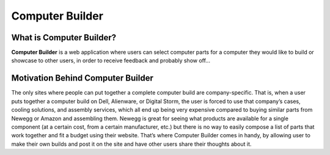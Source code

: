 Computer Builder
**********************


What is Computer Builder?
=========================

**Computer Builder** is a web application where users can
select computer parts for a computer they would like to
build or showcase to other users, in order to receive
feedback and probably show off...

Motivation Behind Computer Builder
==================================

The only sites where people can put together a complete computer
build are company-specific. That is, when a user puts together a
computer build on Dell, Alienware, or Digital Storm, the user is forced
to use that company’s cases, cooling solutions, and assembly
services, which all end up being very expensive compared to
buying similar parts from Newegg or Amazon and assembling them.
Newegg is great for seeing what products are available for a single
component (at a certain cost, from a certain manufacturer, etc.)
but there is no way to easily compose a list of parts that work
together and fit a budget using their website. That’s where
Computer Builder comes in handy, by allowing user to make their
own builds and post it on the site and have other users share their
thoughts about it.


